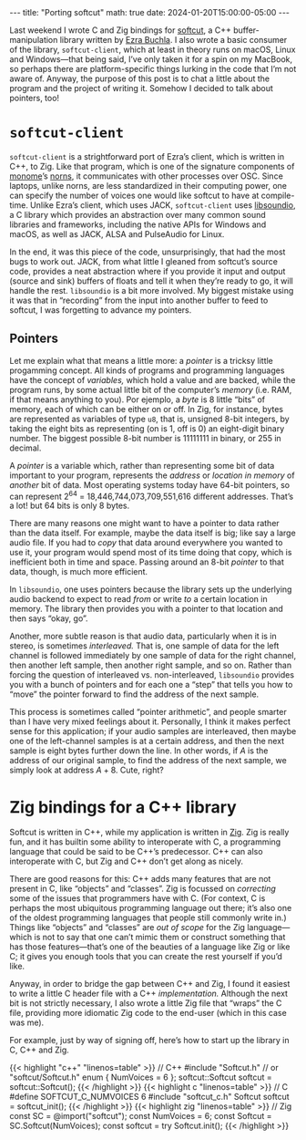#+OPTIONS: toc:nil
#+BEGIN_EXPORT html
---
title: "Porting softcut"
math: true
date: 2024-01-20T15:00:00-05:00
---
#+END_EXPORT

Last weekend I wrote C and Zig bindings for
[[https://github.com/monome/softcut-lib][softcut]], a C++ buffer-manipulation library
written by [[https://github.com/catfact][Ezra Buchla]].
I also wrote a basic consumer of the library,
=softcut-client=,
which at least in theory runs on macOS, Linux and Windows—that being said,
I’ve only taken it for a spin on my MacBook, so perhaps there are platform-specific
things lurking in the code that I’m not aware of.
Anyway, the purpose of this post is to chat a little about the program
and the project of writing it. Somehow I decided to talk about pointers, too!

# more

#+TOC: headlines 2

* =softcut-client=

=softcut-client= is a strightforward port of Ezra’s client,
which is written in C++, to Zig.
Like that program, which is one of the signature components of [[https://monome.org][monome]]’s [[https://github.com/monome/norns][norns]],
it communicates with other processes over OSC.
Since laptops, unlike norns, are less standardized in their computing power,
one can specify the number of voices one would like softcut to have at compile-time.
Unlike Ezra’s client, which uses JACK,
=softcut-client= uses [[http://libsound.io][libsoundio]],
a C library which provides an abstraction over many common sound libraries and frameworks,
including the native APIs for Windows and macOS,
as well as JACK, ALSA and PulseAudio for Linux.

In the end, it was this piece of the code, unsurprisingly,
that had the most bugs to work out.
JACK, from what little I gleaned from softcut’s source code,
provides a neat abstraction where if you provide it input and output
(source and sink) buffers of floats
and tell it when they’re ready to go,
it will handle the rest.
=libsoundio= is a bit more involved.
My biggest mistake using it was that in “recording” from the input
into another buffer to feed to softcut,
I was forgetting to advance my pointers.

** Pointers

Let me explain what that means a little more:
a /pointer/ is a tricksy little progamming concept.
All kinds of programs and programming languages have the concept of
/variables,/ which hold a value and are backed, while the program runs,
by some actual little bit of the computer’s /memory/
(i.e. RAM, if that means anything to you).
Por ejemplo, a /byte/ is 8 little “bits” of memory,
each of which can be either on or off.
In Zig, for instance, bytes are represented as variables of type =u8=,
that is, unsigned 8-bit integers,
by taking the eight bits as representing (on is 1, off is 0) an eight-digit binary number.
The biggest possible 8-bit number is 11111111 in binary, or 255 in decimal.

A /pointer/ is a variable which,
rather than representing some bit of data important to your program,
represents the /address/ or /location in memory/ of /another/ bit of data.
Most operating systems today have 64-bit pointers,
so can represent 2^64 = 18,446,744,073,709,551,616 different addresses.
That’s a lot! but 64 bits is only 8 bytes.

There are many reasons one might want to have a pointer to data
rather than the data itself.
For example, maybe the data itself is big;
like say a large audio file.
If you had to /copy/ that data around everywhere you wanted to use it,
your program would spend most of its time doing that copy,
which is inefficient both in time and space.
Passing around an 8-bit /pointer/ to that data,
though, is much more efficient.

In =libsoundio=, one uses pointers
because the library sets up the underlying audio backend
to expect to read /from/ or write /to/ a certain location in memory.
The library then provides you with a pointer to that location
and then says “okay, go”.

Another, more subtle reason is that audio data, particularly when it is in stereo,
is sometimes /interleaved./
That is, one sample of data for the left channel
is followed immediately by one sample of data for the right channel,
then another left sample, then another right sample, and so on.
Rather than forcing the question of interleaved vs. non-interleaved,
=libsoundio= provides you with a bunch of pointers and for each one a “step”
that tells you how to “move” the pointer forward to find the address of the next sample.

This process is sometimes called “pointer arithmetic”,
and people smarter than I have very mixed feelings about it.
Personally, I think it makes perfect sense for this application;
if your audio samples are interleaved,
then maybe one of the left-channel samples is at a certain address,
and then the next sample is eight bytes further down the line.
In other words, if $A$ is the address of our original sample,
to find the address of the next sample, we simply look at address $A + 8$.
Cute, right?

* Zig bindings for a C++ library

Softcut is written in C++,
while my application is written in [[https://ziglang.org][Zig]].
Zig is really fun, and it has builtin some ability to interoperate with C,
a programming language that could be said to be C++’s predecessor.
C++ can also interoperate with C,
but Zig and C++ don’t get along as nicely.

There are good reasons for this:
C++ adds many features that are not present in C,
like “objects” and “classes”.
Zig is focussed on /correcting/ some of the issues that programmers have with C.
(For context, C is perhaps the most ubiquitous programming language out there;
it’s also one of the oldest programming languages that people still commonly write in.)
Things like “objects” and “classes” are /out of scope/
for the Zig language—which is not to say that one can’t mimic them
or construct something that has those features—that’s
one of the beauties of a language like Zig or like C;
it gives you enough tools that you can create the rest yourself if you’d like.

Anyway, in order to bridge the gap between C++ and Zig,
I found it easiest to write a little C header file with a C++ /implementation./
Although the next bit is not strictly necessary,
I also wrote a little Zig file that “wraps” the C file,
providing more idiomatic Zig code to the end-user (which in this case was me).

For example, just by way of signing off,
here’s how to start up the library in C, C++ and Zig.

#+begin_export html
  {{< highlight "c++" "linenos=table" >}}
  // C++
  #include "Softcut.h" // or "softcut/Softcut.h"
  enum { NumVoices = 6 };

  softcut::Softcut<NumVoices> softcut = softcut::Softcut<NumVoices>();
  {{< /highlight >}}
#+end_export

#+begin_export html
  {{< highlight c "linenos=table" >}}
  // C
  #define SOFTCUT_C_NUMVOICES 6
  #include "softcut_c.h"

  Softcut softcut = softcut_init();
  {{< /highlight >}}
#+end_export

#+begin_export html
  {{< highlight zig "linenos=table" >}}
  // Zig
  const SC = @import("softcut");
  const NumVoices = 6;
  const Softcut = SC.Softcut(NumVoices);

  const softcut = try Softcut.init();
  {{< /highlight >}}
#+end_export
